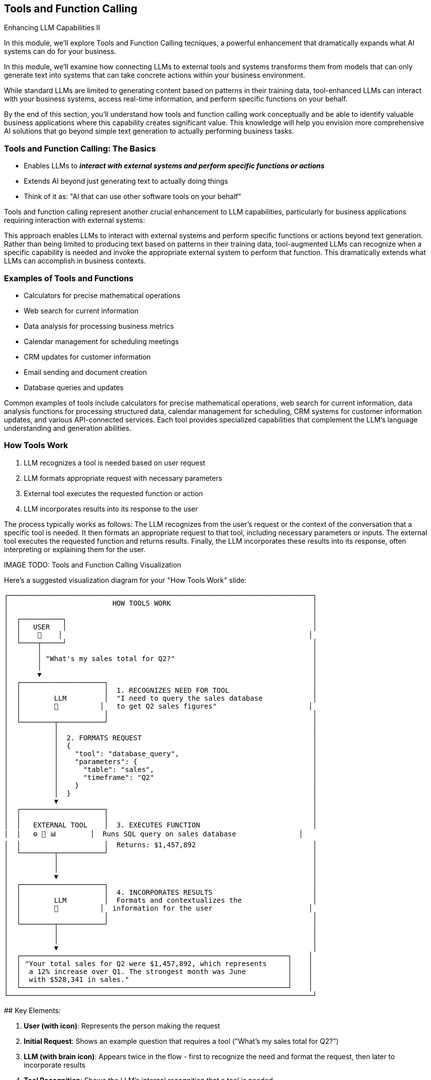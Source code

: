 == Tools and Function Calling

[.h4-style]
Enhancing LLM Capabilities II

[.notes]
--
In this module, we'll explore Tools and Function Calling tecniques, a powerful enhancement that dramatically expands what AI systems can do for your business.

In this module, we'll examine how connecting LLMs to external tools and systems transforms them from models that can only generate text into systems that can take concrete actions within your business environment.

While standard LLMs are limited to generating content based on patterns in their training data, tool-enhanced LLMs can interact with your business systems, access real-time information, and perform specific functions on your behalf.

By the end of this section, you'll understand how tools and function calling work conceptually and be able to identify valuable business applications where this capability creates significant value. This knowledge will help you envision more comprehensive AI solutions that go beyond simple text generation to actually performing business tasks.
--

=== Tools and Function Calling: The Basics

* Enables LLMs to **_interact with external systems and perform specific functions or actions_**
* Extends AI beyond just generating text to actually doing things
* Think of it as: "AI that can use other software tools on your behalf"

[.notes]
--
Tools and function calling represent another crucial enhancement to LLM capabilities, particularly for business applications requiring interaction with external systems:

This approach enables LLMs to interact with external systems and perform specific functions or actions beyond text generation. Rather than being limited to producing text based on patterns in their training data, tool-augmented LLMs can recognize when a specific capability is needed and invoke the appropriate external system to perform that function. This dramatically extends what LLMs can accomplish in business contexts.
--

=== Examples of Tools and Functions

* Calculators for precise mathematical operations
* Web search for current information
* Data analysis for processing business metrics
* Calendar management for scheduling meetings
* CRM updates for customer information
* Email sending and document creation
* Database queries and updates

[.notes]
--
Common examples of tools include calculators for precise mathematical operations, web search for current information, data analysis functions for processing structured data, calendar management for scheduling, CRM systems for customer information updates, and various API-connected services. Each tool provides specialized capabilities that complement the LLM's language understanding and generation abilities.
--

=== How Tools Work

1. LLM recognizes a tool is needed based on user request
2. LLM formats appropriate request with necessary parameters
3. External tool executes the requested function or action
4. LLM incorporates results into its response to the user

[.notes]
--
The process typically works as follows: The LLM recognizes from the user's request or the context of the conversation that a specific tool is needed. It then formats an appropriate request to that tool, including necessary parameters or inputs. The external tool executes the requested function and returns results. Finally, the LLM incorporates these results into its response, often interpreting or explaining them for the user.

IMAGE TODO: Tools and Function Calling Visualization

Here's a suggested visualization diagram for your "How Tools Work" slide:

```
┌─────────────────────────────────────────────────────────────────────────┐
│                         HOW TOOLS WORK                                  │
│                                                                         │
│  ┌──────────┐                                                           │
│  │   USER   │                                                           │
│  │    👤    │                                                           │
│  └────┬─────┘                                                           │
│       │                                                                 │
│       │ "What's my sales total for Q2?"                                 │
│       │                                                                 │
│       ▼                                                                 │
│  ┌────────────────────┐                                                 │
│  │                    │  1. RECOGNIZES NEED FOR TOOL                    │
│  │        LLM         │  "I need to query the sales database            │
│  │        🧠          │   to get Q2 sales figures"                      │
│  │                    │                                                 │
│  └────────┬───────────┘                                                 │
│           │                                                             │
│           │  2. FORMATS REQUEST                                         │
│           │  {                                                          │
│           │    "tool": "database_query",                                │
│           │    "parameters": {                                          │
│           │      "table": "sales",                                      │
│           │      "timeframe": "Q2"                                      │
│           │    }                                                        │
│           │  }                                                          │
│           ▼                                                             │
│  ┌────────────────────┐                                                 │
│  │                    │                                                 │
│  │   EXTERNAL TOOL    │  3. EXECUTES FUNCTION                           │
│  │   ⚙️ 🔧 📊        │  Runs SQL query on sales database               │
│  │                    │  Returns: $1,457,892                            │
│  └────────┬───────────┘                                                 │
│           │                                                             │
│           │                                                             │
│           ▼                                                             │
│  ┌────────────────────┐                                                 │
│  │                    │  4. INCORPORATES RESULTS                        │
│  │        LLM         │  Formats and contextualizes the                 │
│  │        🧠          │  information for the user                       │
│  │                    │                                                 │
│  └────────┬───────────┘                                                 │
│           │                                                             │
│           │                                                             │
│           ▼                                                             │
│  ┌────────────────────────────────────────────────────────────────┐    │
│  │ "Your total sales for Q2 were $1,457,892, which represents     │    │
│  │  a 12% increase over Q1. The strongest month was June          │    │
│  │  with $528,341 in sales."                                      │    │
│  └────────────────────────────────────────────────────────────────┘    │
└─────────────────────────────────────────────────────────────────────────┘
```

## Key Elements:

1. **User (with icon)**: Represents the person making the request
   
2. **Initial Request**: Shows an example question that requires a tool ("What's my sales total for Q2?")
   
3. **LLM (with brain icon)**: Appears twice in the flow - first to recognize the need and format the request, then later to incorporate results
   
4. **Tool Recognition**: Shows the LLM's internal recognition that a tool is needed
   
5. **Formatted Request**: Shows a simplified example of how the LLM structures the request with parameters
   
6. **External Tool (with tool icons)**: Represents the external system or function being called
   
7. **Tool Execution**: Shows what the tool does and the result it returns
   
8. **Final Response**: Shows how the LLM incorporates the tool's output into a helpful response

## Design Recommendations:

1. **Vertical Flow**: Maintains a clear top-to-bottom process that's easy to follow

2. **Numbered Steps**: Clearly labels each of the four steps to match your bullet points

3. **Example Throughout**: Uses a consistent example (sales query) to show the transformation at each step

4. **Visual Distinction**: 
   - Use different colors for the LLM (purple) and external tool (blue/green)
   - Use a different icon for the LLM (brain) and external tool (gear/wrench/chart)

5. **Code Representation**: Show a simplified JSON-like structure for the formatted request to make it concrete without being too technical

6. **Result Transformation**: Demonstrate how raw data ($1,457,892) becomes a contextual, helpful response

This visualization effectively shows how LLMs can recognize when external capabilities are needed, properly format requests to those tools, and then incorporate the results into natural language responses. The diagram maintains a business-friendly approach while accurately representing the technical process of function calling.
--

=== From "Just Text" to Real Actions

* LLMs with tools can perform concrete business tasks:
  ** Check actual calendar availability and schedule meetings
  ** Run precise calculations on your business data
  ** Look up customer information in your CRM
  ** Create and update records in your systems
* Integral AI Studio provides **Node Designer + Universal API** for connecting to external tools without coding

[.notes]
--
Tools extend LLMs capabilities beyond text generation to enabling real-world actions and accessing real-time information. For example, an LLM with calendar access cannot only discuss scheduling concepts but actually check availability and create appointments. One with calculation tools can perform precise financial analyses rather than approximating calculations based on training patterns.

The implementation of tool integration requires defining the available tools, their parameters, and how they should be invoked. The LLM needs to be instructed or fine-tuned to recognize when tools are appropriate and how to format requests correctly. While these technical details are important for implementation, business professionals primarily need to understand what capabilities tool integration enables and what systems might be connected.
--

=== Business Applications of Tools

* **Workflow automation:** Triggering actions across multiple systems
* **Data analysis:** Calculating metrics and generating insights
* **Scheduling:** Managing calendars and coordinating resources
* **Transaction processing:** Initiating and confirming business transactions
* **Customer service:** Accessing and updating customer records
* **Document processing:** Creating and modifying business documents

[.notes]
--
From a business perspective, tool integration is particularly valuable for applications like workflow automation (triggering actions across multiple systems), data analysis (performing calculations and generating insights from business data), scheduling and coordination (managing calendars and resources), and transaction processing (initiating and confirming business transactions in external systems).

By understanding tool integration, you can identify business processes where interaction with external systems would significantly enhance the value of AI assistance - another crucial consideration when evaluating automation candidates during our workshop.
--

=== Summary

* Extends LLMs from text generation to executing concrete business tasks  
* Integrates external systems through function calling to retrieve real-time data and perform actions  
* Utilizes a structured process: recognize need, format request, execute function, then incorporate results  
* Empowers workflow automation, data analysis, scheduling, transaction processing, and more

[.notes]
--
This module showed how tools and function calling dramatically enhance LLM capabilities by connecting them with external systems. Instead of being confined to just producing text, tool-augmented LLMs can execute real-world actions like running calculations, querying databases, updating CRM records, and scheduling meetings. The process involves the LLM recognizing when a tool is needed, formatting the proper request with parameters, invoking the external system, and finally integrating its results into a user-friendly response. By understanding this mechanism, businesses can identify valuable applications where automated workflows, precise data analysis, and real-time interaction with multiple systems create significant operational value.
--